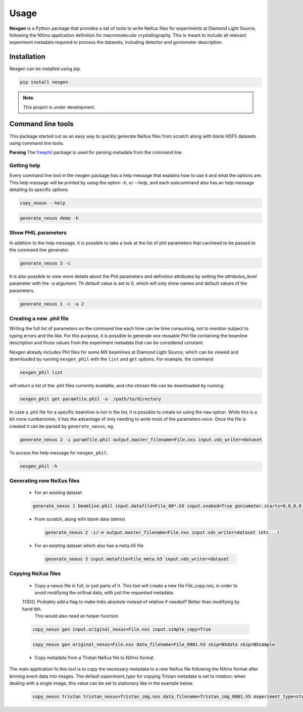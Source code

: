 =====
Usage
=====

**Nexgen** is a Python package that provides a set of tools to write NeXus files for experiments at Diamond Light Source, following 
the NXmx application definition for macromolecular crystallography. This is meant to include all relevant experiment metadata
required to process the datasets, including detector and goniometer description.

Installation
------------

Nexgen can be installed using pip.

.. code-block:: console
    
    pip install nexgen


.. note::
    This project is under development.


Command line tools
------------------

This package started out as an easy way to quickly generate NeXus files from scratch along with blank HDF5 datasets using command line tools.


**Parsing**
The `freephil <https://freephil.readthedocs.io/en/latest/>`_ package is used for parsing metadata from the command line. 


Getting help
============

Every command line tool in the nexgen package has a help message that explains how to use it and what the options are.
This help message will be printed by using the option `-h`, or `--help`, and each subcommand also has an help message detailing its specific options.

.. code-block:: console

    copy_nexus --help

.. code-block:: console

    generate_nexus demo -h



Show PHIL parameters
====================
In addition to the help message, it is possible to take a look at the list of phil parameters that can/need to be passed to the command line generator.

.. code-block:: console

    generate_nexus 3 -c

It is also possible to view more details about the Phil parameters and definition attributes by setting the `attributes_level` parameter with the `-a` argument.
Th default value is set to 0, which will only show names and default values of the parameters.  

.. code-block:: console

    generate_nexus 1 -c -a 2


Creating a new .phil file
=========================

Writing the full list of parameters on the command line each time can be time consuming, not to mention subject to typing errors and the like.
For this purpose, it is possible to generate one reusable Phil file containing the beamline description and those values from the experiment 
metadata that can be considered constant.  

Nexgen already includes Phil files for some MX beamlines at Diamond Light Source, which can be viewed and downloaded by running ``nexgen_phil`` with the ``list`` and ``get`` options.
For example, the command

.. code-block:: console

    nexgen_phil list

will return a list of the .phil files currently available, and che chosen file can be downloaded by running:

.. code-block:: console

    nexgen_phil get paramfile.phil -o  /path/to/directory

In case a .phil file for a specific beamline is not in the list, it is possible to create on using the ``new`` option. While this is a bit more cumbersome, 
it has the advantage of only needing to write most of the parameters once. Once the file is created it can be parsed by ``generate_nexus``, eg.

.. code-block:: console

    generate_nexus 2 -i paramfile.phil output.master_filename=File.nxs input.vds_writer=dataset

To access the help message for ``nexgen_phil``:

.. code-block:: console

    nexgen_phil -h

Generating new NeXus files
==========================

 - For an existing dataset 
 
 .. code-block:: console

    generate_nexus 1 beamline.phil input.datafile=File_00*.h5 input.snaked=True goniometer.starts=0,0,0,0 goniometer.ends=0,0,1,2 goniometer.increments=0,0,0.1,0.2  detector.exposure_time=0.095 detector.beam_center=989.8,1419 detector.overload=65535 detector.starts=0,140 detector.ends=0,140 beam.wavelength=0.4859

 - From scratch, along with blank data (demo)

  .. code-block:: console

    generate_nexus 2 -i/-e output.master_filename=File.nxs input.vds_writer=dataset (etc...)
 
 - For an existing dataset which also has a meta.h5 file

  .. code-block:: console

    generate_nexus 3 input.metafile=File_meta.h5 input.vds_writer=dataset 


Copying NeXus files
===================

 - Copy a nexus file in full, or just parts of it. This tool will create a new file File_copy.nxs, in order to avoid modifying the orifinal data, with just the requested metadata.
 TODO. Probably add a flag to make links absolute instead of relative if needed? Better than modifying by hand tbh. 
        This would also need an helper function.

 .. code-block:: console

    copy_nexus gen input.original_nexus=File.nxs input.simple_copy=True

 .. code-block:: console

    copy_nexus gen original_nexus=File.nxs data_filename=File_0001.h5 skip=NXdata skip=NXsample 

 - Copy metadata from a Tristan NeXus file to NXmx format. 
The main application fo this tool is to copy the necessary metadata to a new NeXus file following the NXmx format after binning event data into images.
The default `experiment_type` for copying Tristan metadata is set to rotation; when dealing with a single image, this value can be set to stationary like in the example below.

 .. code-block:: console

    copy_nexus tristan tristan_nexus=Tristan_img.nxs data_filename=Tristan_img_0001.h5 experiment_type=stationary
